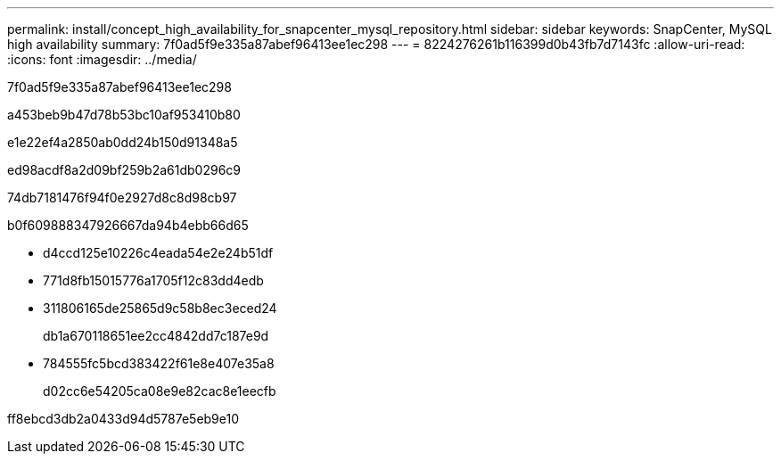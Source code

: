 ---
permalink: install/concept_high_availability_for_snapcenter_mysql_repository.html 
sidebar: sidebar 
keywords: SnapCenter, MySQL high availability 
summary: 7f0ad5f9e335a87abef96413ee1ec298 
---
= 8224276261b116399d0b43fb7d7143fc
:allow-uri-read: 
:icons: font
:imagesdir: ../media/


[role="lead"]
7f0ad5f9e335a87abef96413ee1ec298

a453beb9b47d78b53bc10af953410b80

e1e22ef4a2850ab0dd24b150d91348a5

ed98acdf8a2d09bf259b2a61db0296c9

74db7181476f94f0e2927d8c8d98cb97

b0f609888347926667da94b4ebb66d65

* d4ccd125e10226c4eada54e2e24b51df
* 771d8fb15015776a1705f12c83dd4edb
* 311806165de25865d9c58b8ec3eced24
+
db1a670118651ee2cc4842dd7c187e9d

* 784555fc5bcd383422f61e8e407e35a8
+
d02cc6e54205ca08e9e82cac8e1eecfb



ff8ebcd3db2a0433d94d5787e5eb9e10

